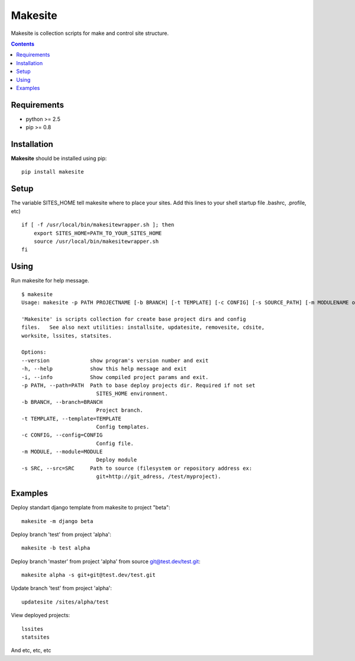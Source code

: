 ..   -*- mode: rst -*-

Makesite
########

Makesite is collection scripts for make and control site structure.

.. contents::

Requirements
-------------

- python >= 2.5
- pip >= 0.8


Installation
------------

**Makesite** should be installed using pip: ::

    pip install makesite


Setup
------

The variable SITES_HOME tell makesite where to place your sites.
Add this lines to your shell startup file .bashrc, .profile, etc) ::

    if [ -f /usr/local/bin/makesitewrapper.sh ]; then
        export SITES_HOME=PATH_TO_YOUR_SITES_HOME
        source /usr/local/bin/makesitewrapper.sh
    fi


Using
-----
Run makesite for help message. ::

    $ makesite
    Usage: makesite -p PATH PROJECTNAME [-b BRANCH] [-t TEMPLATE] [-c CONFIG] [-s SOURCE_PATH] [-m MODULENAME or MODULEPATH] [-i]

    'Makesite' is scripts collection for create base project dirs and config
    files.   See also next utilities: installsite, updatesite, removesite, cdsite,
    worksite, lssites, statsites.

    Options:
    --version             show program's version number and exit
    -h, --help            show this help message and exit
    -i, --info            Show compiled project params and exit.
    -p PATH, --path=PATH  Path to base deploy projects dir. Required if not set
                            SITES_HOME environment.
    -b BRANCH, --branch=BRANCH
                            Project branch.
    -t TEMPLATE, --template=TEMPLATE
                            Config templates.
    -c CONFIG, --config=CONFIG
                            Config file.
    -m MODULE, --module=MODULE
                            Deploy module
    -s SRC, --src=SRC     Path to source (filesystem or repository address ex:
                            git+http://git_adress, /test/myproject).


Examples
--------

Deploy standart django template from makesite to project "beta": ::
    
    makesite -m django beta


Deploy branch 'test' from project 'alpha': ::

    makesite -b test alpha

Deploy branch 'master' from project 'alpha' from source git@test.dev/test.git: ::

    makesite alpha -s git+git@test.dev/test.git

Update branch 'test' from project 'alpha': ::

    updatesite /sites/alpha/test

View deployed projects: ::

    lssites
    statsites

And etc, etc, etc

